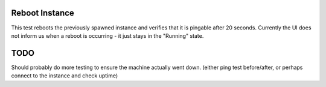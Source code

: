 Reboot Instance
===============

This test reboots the previously spawned instance and verifies that it is pingable after 20 seconds.  Currently the UI does not inform us when a reboot is occurring - it just stays in  the "Running" state.

TODO
====

Should probably do more testing to ensure the machine actually went down. (either ping test before/after, or perhaps connect to the instance and check uptime)
